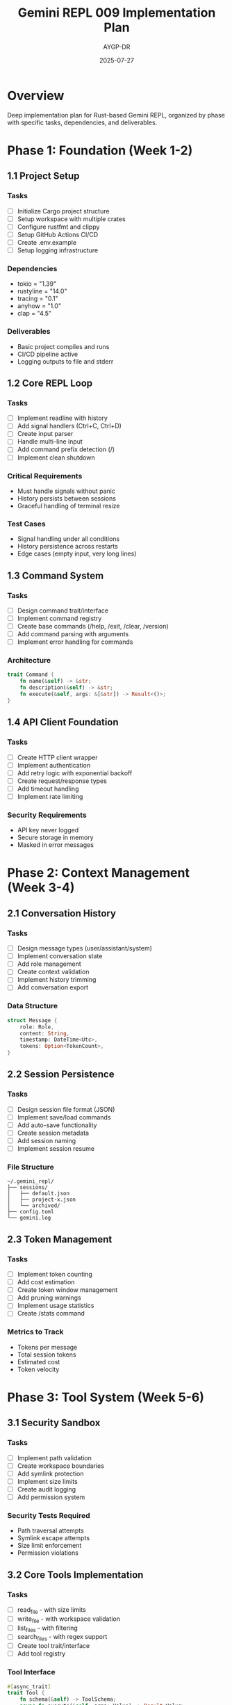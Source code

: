 #+TITLE: Gemini REPL 009 Implementation Plan
#+AUTHOR: AYGP-DR
#+DATE: 2025-07-27

* Overview

Deep implementation plan for Rust-based Gemini REPL, organized by phase with specific tasks, dependencies, and deliverables.

* Phase 1: Foundation (Week 1-2)

** 1.1 Project Setup
*** Tasks
- [ ] Initialize Cargo project structure
- [ ] Setup workspace with multiple crates
- [ ] Configure rustfmt and clippy
- [ ] Setup GitHub Actions CI/CD
- [ ] Create .env.example
- [ ] Setup logging infrastructure

*** Dependencies
- tokio = "1.39"
- rustyline = "14.0"
- tracing = "0.1"
- anyhow = "1.0"
- clap = "4.5"

*** Deliverables
- Basic project compiles and runs
- CI/CD pipeline active
- Logging outputs to file and stderr

** 1.2 Core REPL Loop
*** Tasks
- [ ] Implement readline with history
- [ ] Add signal handlers (Ctrl+C, Ctrl+D)
- [ ] Create input parser
- [ ] Handle multi-line input
- [ ] Add command prefix detection (/)
- [ ] Implement clean shutdown

*** Critical Requirements
- Must handle signals without panic
- History persists between sessions
- Graceful handling of terminal resize

*** Test Cases
- Signal handling under all conditions
- History persistence across restarts
- Edge cases (empty input, very long lines)

** 1.3 Command System
*** Tasks
- [ ] Design command trait/interface
- [ ] Implement command registry
- [ ] Create base commands (/help, /exit, /clear, /version)
- [ ] Add command parsing with arguments
- [ ] Implement error handling for commands

*** Architecture
#+BEGIN_SRC rust
trait Command {
    fn name(&self) -> &str;
    fn description(&self) -> &str;
    fn execute(&self, args: &[&str]) -> Result<()>;
}
#+END_SRC

** 1.4 API Client Foundation
*** Tasks
- [ ] Create HTTP client wrapper
- [ ] Implement authentication
- [ ] Add retry logic with exponential backoff
- [ ] Create request/response types
- [ ] Add timeout handling
- [ ] Implement rate limiting

*** Security Requirements
- API key never logged
- Secure storage in memory
- Masked in error messages

* Phase 2: Context Management (Week 3-4)

** 2.1 Conversation History
*** Tasks
- [ ] Design message types (user/assistant/system)
- [ ] Implement conversation state
- [ ] Add role management
- [ ] Create context validation
- [ ] Implement history trimming
- [ ] Add conversation export

*** Data Structure
#+BEGIN_SRC rust
struct Message {
    role: Role,
    content: String,
    timestamp: DateTime<Utc>,
    tokens: Option<TokenCount>,
}
#+END_SRC

** 2.2 Session Persistence
*** Tasks
- [ ] Design session file format (JSON)
- [ ] Implement save/load commands
- [ ] Add auto-save functionality
- [ ] Create session metadata
- [ ] Add session naming
- [ ] Implement session resume

*** File Structure
#+BEGIN_SRC
~/.gemini_repl/
├── sessions/
│   ├── default.json
│   ├── project-x.json
│   └── archived/
├── config.toml
└── gemini.log
#+END_SRC

** 2.3 Token Management
*** Tasks
- [ ] Implement token counting
- [ ] Add cost estimation
- [ ] Create token window management
- [ ] Add pruning warnings
- [ ] Implement usage statistics
- [ ] Create /stats command

*** Metrics to Track
- Tokens per message
- Total session tokens
- Estimated cost
- Token velocity

* Phase 3: Tool System (Week 5-6)

** 3.1 Security Sandbox
*** Tasks
- [ ] Implement path validation
- [ ] Create workspace boundaries
- [ ] Add symlink protection
- [ ] Implement size limits
- [ ] Create audit logging
- [ ] Add permission system

*** Security Tests Required
- Path traversal attempts
- Symlink escape attempts
- Size limit enforcement
- Permission violations

** 3.2 Core Tools Implementation
*** Tasks
- [ ] read_file - with size limits
- [ ] write_file - with workspace validation
- [ ] list_files - with filtering
- [ ] search_files - with regex support
- [ ] Create tool trait/interface
- [ ] Add tool registry

*** Tool Interface
#+BEGIN_SRC rust
#[async_trait]
trait Tool {
    fn schema(&self) -> ToolSchema;
    async fn execute(&self, args: Value) -> Result<Value>;
}
#+END_SRC

** 3.3 Function Calling Integration
*** Tasks
- [ ] Parse Gemini function schemas
- [ ] Implement tool dispatcher
- [ ] Add validation layer
- [ ] Create error handling
- [ ] Add usage logging
- [ ] Implement tool help system

* Phase 4: Production Features (Week 7-8)

** 4.1 Performance Optimization
*** Tasks
- [ ] Implement response streaming
- [ ] Add async operations
- [ ] Create caching layer
- [ ] Optimize startup time
- [ ] Add lazy loading
- [ ] Profile and benchmark

*** Performance Targets
- <50ms startup
- <500ms first response
- <10MB base memory
- Streaming feels instant

** 4.2 Error Handling & Recovery
*** Tasks
- [ ] Implement graceful degradation
- [ ] Add automatic recovery
- [ ] Create timeout handling
- [ ] Add circuit breakers
- [ ] Implement rollback for tools
- [ ] Add error reporting

** 4.3 UI Enhancements
*** Tasks
- [ ] Add progress indicators
- [ ] Create status line
- [ ] Implement color themes
- [ ] Add markdown rendering
- [ ] Create spinner for API calls
- [ ] Add completion hints

* Testing Strategy

** Unit Tests (Per Component)
- REPL loop states
- Command parsing
- API client retries
- Tool sandboxing
- Token counting

** Integration Tests
- Full conversation flow
- Session save/load cycle
- Tool execution chain
- Error recovery scenarios

** Security Tests
- Fuzzing inputs
- Path traversal attempts
- API key exposure checks
- Resource exhaustion

** Performance Tests
- Startup benchmarks
- Response time measurement
- Memory profiling
- Concurrent operations

* Risk Mitigation

** High Risk Areas
1. Signal handling - Test exhaustively
2. Security sandbox - External audit
3. API changes - Version detection

** Mitigation Strategies
- Feature flags for experimental code
- Comprehensive test coverage (>80%)
- Staged rollout with beta testing
- Rollback procedures documented

* Success Criteria

** Phase 1
- [ ] REPL responds to input
- [ ] Commands execute properly
- [ ] API connection established
- [ ] No crashes in 1hr session

** Phase 2
- [ ] Multi-turn conversations work
- [ ] Sessions persist correctly
- [ ] Token counts accurate ±5%
- [ ] No data loss scenarios

** Phase 3
- [ ] Security audit passes
- [ ] All tools functional
- [ ] Self-hosting capable
- [ ] Tool errors handled gracefully

** Phase 4
- [ ] Performance targets met
- [ ] 99% uptime in testing
- [ ] UI responsive and pleasant
- [ ] Production-ready logging

* Next Steps

1. Convert this plan to GitHub issues
2. Tag issues with milestones
3. Create project board
4. Begin Phase 1 implementation
5. Weekly progress reviews